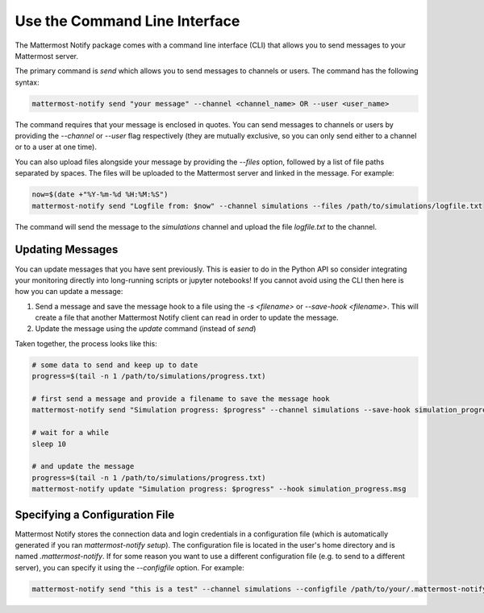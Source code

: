 .. mattermost-notify documentation master file, created by
   sphinx-quickstart on Thu Jan 23 13:11:20 2025.
   You can adapt this file completely to your liking, but it should at least
   contain the root `toctree` directive.


Use the Command Line Interface
==============================

The Mattermost Notify package comes with a command line interface (CLI) that allows you to send messages to your Mattermost server.

The primary command is `send` which allows you to send messages to channels or users. The command has the following syntax:

.. code:: bash

   mattermost-notify send "your message" --channel <channel_name> OR --user <user_name>

The command requires that your message is enclosed in quotes. You can send messages to channels or users by providing the `--channel` or `--user` flag respectively (they are mutually exclusive, so you can only send either to a channel or to a user at one time).

You can also upload files alongside your message by providing the `--files` option, followed by a list of file paths separated by spaces. The files will be uploaded to the Mattermost server and linked in the message.
For example:

.. code:: bash

   now=$(date +"%Y-%m-%d %H:%M:%S")
   mattermost-notify send "Logfile from: $now" --channel simulations --files /path/to/simulations/logfile.txt

The command will send the message to the `simulations` channel and upload the file `logfile.txt` to the channel.

Updating Messages
-----------------

You can update messages that you have sent previously. This is easier to do in the Python API so consider integrating your monitoring directly into long-running scripts or jupyter notebooks!
If you cannot avoid using the CLI then here is how you can update a message:

1. Send a message and save the message hook to a file using the `-s <filename>` or `--save-hook <filename>`. This will create a file that another Mattermost Notify client can read in order to 
   update the message.
2. Update the message using the `update` command (instead of `send`)


Taken together, the process looks like this:

.. code:: bash

   # some data to send and keep up to date
   progress=$(tail -n 1 /path/to/simulations/progress.txt)

   # first send a message and provide a filename to save the message hook
   mattermost-notify send "Simulation progress: $progress" --channel simulations --save-hook simulation_progress.msg

   # wait for a while
   sleep 10

   # and update the message
   progress=$(tail -n 1 /path/to/simulations/progress.txt)
   mattermost-notify update "Simulation progress: $progress" --hook simulation_progress.msg


Specifying a Configuration File
-------------------------------

Mattermost Notify stores the connection data and login credentials in a configuration file (which is automatically generated if you ran `mattermost-notify setup`). The configuration file is located in the user's home directory and is named `.mattermost-notify`.
If for some reason you want to use a different configuration file (e.g. to send to a different server), you can specify it using the `--configfile` option. For example:

.. code:: bash

   mattermost-notify send "this is a test" --channel simulations --configfile /path/to/your/.mattermost-notify


